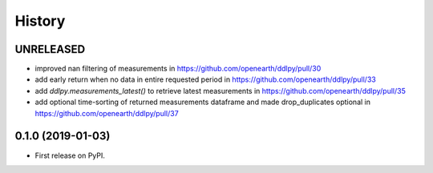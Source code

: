 =======
History
=======

UNRELEASED
------------------
* improved nan filtering of measurements in https://github.com/openearth/ddlpy/pull/30
* add early return when no data in entire requested period in https://github.com/openearth/ddlpy/pull/33
* add `ddlpy.measurements_latest()` to retrieve latest measurements in https://github.com/openearth/ddlpy/pull/35
* add optional time-sorting of returned measurements dataframe and made drop_duplicates optional in https://github.com/openearth/ddlpy/pull/37

0.1.0 (2019-01-03)
------------------
* First release on PyPI.

